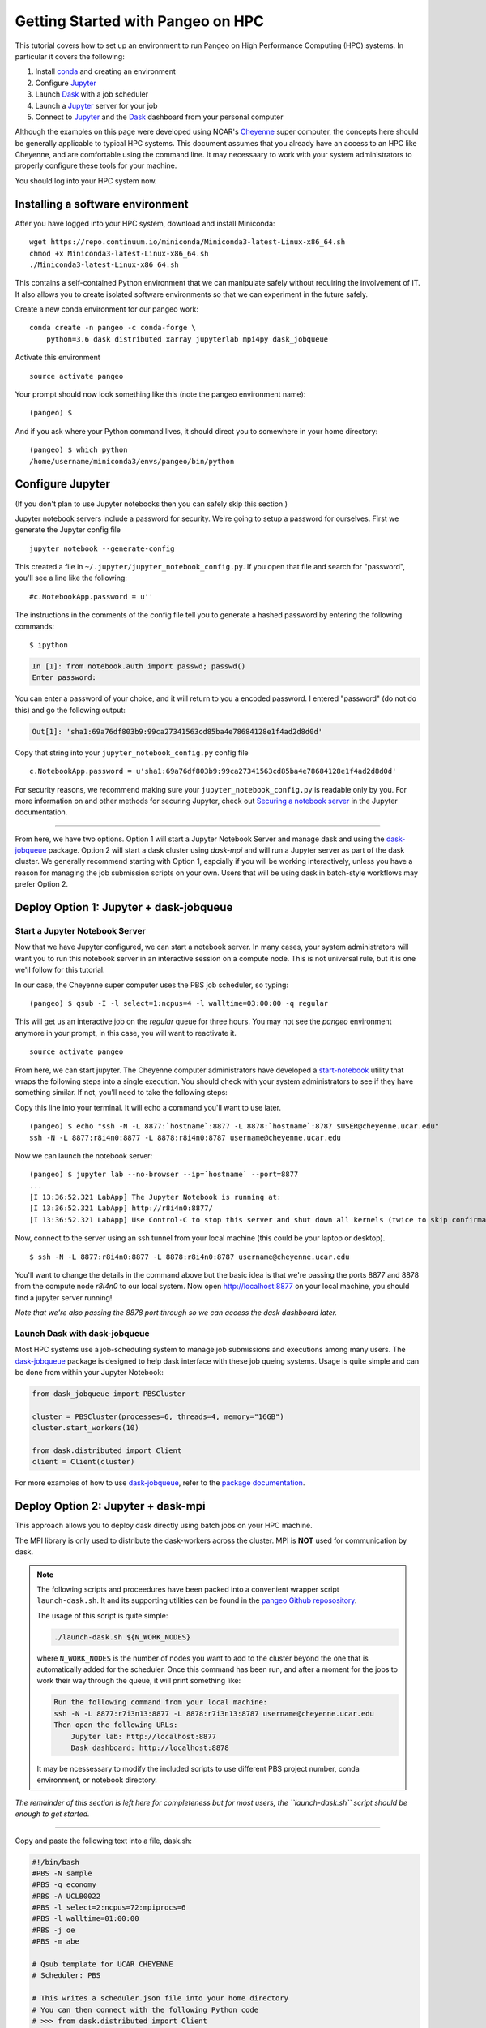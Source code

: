.. _hpc:

Getting Started with Pangeo on HPC
==================================

This tutorial covers how to set up an environment to run Pangeo on High
Performance Computing (HPC) systems. In particular it covers the following:

1. Install `conda`_ and creating an environment
2. Configure `Jupyter`_
3. Launch `Dask`_ with a job scheduler
4. Launch a `Jupyter`_ server for your job
5. Connect to `Jupyter`_ and the `Dask`_ dashboard from your personal computer

Although the examples on this page were developed using NCAR's `Cheyenne`_ super
computer, the concepts here should be generally applicable to typical HPC systems.
This document assumes that you already have an access to an HPC like Cheyenne,
and are comfortable using the command line. It may necessaary to work with your
system administrators to properly configure these tools for your machine.

You should log into your HPC system now.

Installing a software environment
---------------------------------

After you have logged into your HPC system, download and install Miniconda:

::

    wget https://repo.continuum.io/miniconda/Miniconda3-latest-Linux-x86_64.sh
    chmod +x Miniconda3-latest-Linux-x86_64.sh
    ./Miniconda3-latest-Linux-x86_64.sh

This contains a self-contained Python environment that we can manipulate
safely without requiring the involvement of IT. It also allows you to
create isolated software environments so that we can experiment in the
future safely.

Create a new conda environment for our pangeo work:

::

    conda create -n pangeo -c conda-forge \
        python=3.6 dask distributed xarray jupyterlab mpi4py dask_jobqueue

Activate this environment

::

    source activate pangeo

Your prompt should now look something like this (note the pangeo environment name):

::

    (pangeo) $

And if you ask where your Python command lives, it should direct you to
somewhere in your home directory:

::

    (pangeo) $ which python
    /home/username/miniconda3/envs/pangeo/bin/python

Configure Jupyter
-----------------

(If you don't plan to use Jupyter notebooks then you can safely skip
this section.)

Jupyter notebook servers include a password for security. We're going to
setup a password for ourselves. First we generate the Jupyter config
file

::

    jupyter notebook --generate-config

This created a file in ``~/.jupyter/jupyter_notebook_config.py``. If you
open that file and search for "password", you'll see a line like the
following:

::

    #c.NotebookApp.password = u''

The instructions in the comments of the config file tell you to generate
a hashed password by entering the following commands:

::

    $ ipython

.. code:: python

    In [1]: from notebook.auth import passwd; passwd()
    Enter password:

You can enter a password of your choice, and it will return to you a
encoded password. I entered "password" (do not do this) and go the following
output:

.. code:: python

    Out[1]: 'sha1:69a76df803b9:99ca27341563cd85ba4e78684128e1f4ad2d8d0d'

Copy that string into your ``jupyter_notebook_config.py`` config file

::

    c.NotebookApp.password = u'sha1:69a76df803b9:99ca27341563cd85ba4e78684128e1f4ad2d8d0d'

For security reasons, we recommend making sure your ``jupyter_notebook_config.py``
is readable only by you. For more information on and other methods for
securing Jupyter, check out
`Securing a notebook server <http://jupyter-notebook.readthedocs.io/en/stable/public_server.html#securing-a-notebook-server>`__
in the Jupyter documentation.

------------

From here, we have two options. Option 1 will start a Jupyter Notebook Server
and manage dask and using the `dask-jobqueue`_ package. Option 2 will start a dask
cluster using `dask-mpi` and will run a Jupyter server as part of the dask cluster.
We generally recommend starting with Option 1, espcially if you will be working
interactively, unless you have a reason for managing the job submission scripts
on your own. Users that will be using dask in batch-style workflows may prefer
Option 2.

Deploy Option 1: Jupyter + dask-jobqueue
----------------------------------------

Start a Jupyter Notebook Server
^^^^^^^^^^^^^^^^^^^^^^^^^^^^^^^

Now that we have Jupyter configured, we can start a notebook server. In many
cases, your system administrators will want you to run this notebook server in
an interactive session on a compute node. This is not universal rule, but it is
one we'll follow for this tutorial.

In our case, the Cheyenne super computer uses the PBS job scheduler, so typing:

::

    (pangeo) $ qsub -I -l select=1:ncpus=4 -l walltime=03:00:00 -q regular

This will get us an interactive job on the `regular` queue for three hours. You
may not see the `pangeo` environment anymore in your prompt, in this case, you
will want to reactivate it.

::

    source activate pangeo

From here, we can start jupyter. The Cheyenne computer administrators have
developed a `start-notebook <https://www2.cisl.ucar.edu/resources/computational-systems/cheyenne/software/jupyter-and-ipython#notebook>`__
utility that wraps the following steps into a single execution. You should
check with your system administrators to see if they have something similar.
If not, you'll need to take the following steps:

Copy this line into your terminal. It will echo a command you'll want to use
later.

::

    (pangeo) $ echo "ssh -N -L 8877:`hostname`:8877 -L 8878:`hostname`:8787 $USER@cheyenne.ucar.edu"
    ssh -N -L 8877:r8i4n0:8877 -L 8878:r8i4n0:8787 username@cheyenne.ucar.edu

Now we can launch the notebook server:

::

    (pangeo) $ jupyter lab --no-browser --ip=`hostname` --port=8877
    ...
    [I 13:36:52.321 LabApp] The Jupyter Notebook is running at:
    [I 13:36:52.321 LabApp] http://r8i4n0:8877/
    [I 13:36:52.321 LabApp] Use Control-C to stop this server and shut down all kernels (twice to skip confirmation).

Now, connect to the server using an ssh tunnel from your local machine
(this could be your laptop or desktop).

::

    $ ssh -N -L 8877:r8i4n0:8877 -L 8878:r8i4n0:8787 username@cheyenne.ucar.edu

You'll want to change the details in the command above but the basic idea is
that we're passing the ports 8877 and 8878 from the compute node `r8i4n0` to our
local system. Now open http://localhost:8877 on your local machine, you should
find a jupyter server running!

*Note that we're also passing the 8878 port through so we can access the dask
dashboard later.*


Launch Dask with dask-jobqueue
^^^^^^^^^^^^^^^^^^^^^^^^^^^^^^

Most HPC systems use a job-scheduling system to manage job submissions and
executions among many users. The `dask-jobqueue`_ package is designed to help
dask interface with these job queing systems. Usage is quite simple and can be
done from within your Jupyter Notebook:

.. code:: python

    from dask_jobqueue import PBSCluster

    cluster = PBSCluster(processes=6, threads=4, memory="16GB")
    cluster.start_workers(10)

    from dask.distributed import Client
    client = Client(cluster)

For more examples of how to use `dask-jobqueue`_, refer to the `package documentation <http://dask-jobqueue.readthedocs.io>`__.

Deploy Option 2: Jupyter + dask-mpi
-----------------------------------

This approach allows you to deploy dask directly using batch jobs on your HPC
machine.

The MPI library is only used to distribute the dask-workers across the
cluster. MPI is **NOT** used for communication by dask.

.. note::

   The following scripts and proceedures have been packed into a convenient wrapper
   script ``launch-dask.sh``. It and its supporting utilities can be found in the
   `pangeo Github reposository <https://github.com/pangeo-data/pangeo/tree/master/utilities/cheyenne>`__.

   The usage of this script is quite simple:

   .. code:: bash

       ./launch-dask.sh ${N_WORK_NODES}

   where ``N_WORK_NODES`` is the number of nodes you want to add to the cluster
   beyond the one that is automatically added for the scheduler. Once this command
   has been run, and after a moment for the jobs to work their way through the queue,
   it will print something like:

   .. code:: bash

       Run the following command from your local machine:
       ssh -N -L 8877:r7i3n13:8877 -L 8878:r7i3n13:8787 username@cheyenne.ucar.edu
       Then open the following URLs:
           Jupyter lab: http://localhost:8877
           Dask dashboard: http://localhost:8878

   It may be ncessessary to modify the included scripts to use different PBS
   project number, conda environment, or notebook directory.

*The remainder of this section is left here for completeness but for most users,
the ``launch-dask.sh`` script should be enough to get started.*

------------

Copy and paste the following text into a file, dask.sh:

.. code:: bash

    #!/bin/bash
    #PBS -N sample
    #PBS -q economy
    #PBS -A UCLB0022
    #PBS -l select=2:ncpus=72:mpiprocs=6
    #PBS -l walltime=01:00:00
    #PBS -j oe
    #PBS -m abe

    # Qsub template for UCAR CHEYENNE
    # Scheduler: PBS

    # This writes a scheduler.json file into your home directory
    # You can then connect with the following Python code
    # >>> from dask.distributed import Client
    # >>> client = Client(scheduler_file='~/scheduler.json')

    rm -f scheduler.json
    mpirun --np 12 dask-mpi \
        --nthreads 6 \
        --memory-limit 24e9 \
        --interface ib0

This script asks for two nodes with 36 cores each. It breaks up each
node into 6 MPI processes, each of which gets 6 cores and 24GB of RAM
each. You can tweak the numbers above if you like, but you'll have to
match some constraints in the PBS directives on the top and the
``mpirun`` keywords on the bottom.

Submit this script to run on the cluster with ``qsub``

::

    qsub dask.sh

And track its progress with ``qstat``

::

    $ qstat -u $USER

    chadmin1:
                                                                Req'd  Req'd   Elap
    Job ID          Username Queue    Jobname    SessID NDS TSK Memory Time  S Time
    --------------- -------- -------- ---------- ------ --- --- ------ ----- - -----
    1681778.chadmin username regular  sample      27872   2 144    --  00:20 R 00:01

When this job runs it places a ``scheduler.json`` file in your home
directory. This contains the necessaary information to connect to this
cluster from anywhere in the network. We'll do that now briefly from the
login node. In the next section we'll set up a Jupyter notebook server
on your allocation.

::

    $ ipython

.. code:: python

    from dask.distributed import Client
    client = Client(scheduler_file='scheduler.json')
    client

.. code:: python

    Out[3]: <Client: scheduler='tcp://10.148.0.92:8786' processes=11 cores=66>

Launch and connect to Jupyter
^^^^^^^^^^^^^^^^^^^^^^^^^^^^^

From your same session on the login node, run the following code:

.. code:: python

    from dask.distributed import Client
    client = Client(scheduler_file='scheduler.json')

    import socket
    host = client.run_on_scheduler(socket.gethostname)

    def start_jlab(dask_scheduler):
        import subprocess
        proc = subprocess.Popen(['jupyter', 'lab', '--ip', host, '--no-browser'])
        dask_scheduler.jlab_proc = proc

    client.run_on_scheduler(start_jlab)

    print("ssh -N -L 8787:%s:8787 -L 8888:%s:8888 cheyenne.ucar.edu" % (host, host))

This should print out a statement like the following:

::

    ssh -N -L 8787:r13i2n1:8787 -L 8888:r13i2n1:8888 -l username cheyenne.ucar.edu

You can run this command from your personal computer (not the terminal
logged into Cheyenne) to set up SSH-tunnels that will allow you to log
into web servers running on your allocation. Afterwards, you should be
able to open the following links in your web browser on your computer:

-  Jupyter Lab: http://localhost:8888
-  Dask dashboard: http://localhost:8787/status

The SSH tunnels will route these into the correct machine in your
cluster allocation.

**Dynamic Deployment**


The job scheduler that manages the cluster is not intended for
interactive work like what we do with Jupyter notebooks. When we ask for
a modestly large deployment (like five machines) it may wait for hours
to find an appropriate time slot to deploy our job. This can be
inconvenient because our human schedules may not match up well with the
cluster's job scheduler.

However we seem to be able to get much faster response from the job
scheduler if we launch many single-machine jobs. This allows us to get
larger allocations faster (often immediately).

We can do this by making our deployment process a little bit more
complex by splitting it into two jobs:

1. One job that launches a scheduler and a few workers on one machine
2. Another job that only launches workers on one machine

Write these two scripts to your home directory:

**Main script**


::

    #!/bin/bash
    #PBS -N dask
    #PBS -q economy
    #PBS -A UCLB0022
    #PBS -l select=1:ncpus=36:mpiprocs=6
    #PBS -l walltime=00:30:00
    #PBS -j oe
    #PBS -m abe

    # Writes ~/scheduler.json file in home directory
    # Connect with
    # >>> from dask.distributed import Client
    # >>> client = Client(scheduler_file='~/scheduler.json')

    rm -f scheduler.json
    mpirun --np 6 dask-mpi --nthreads 6 \
        --memory-limit 22e9 \
        --interface ib0 \
        --local-directory $TMPDIR

**Add one worker script**


::

    #!/bin/bash
    #PBS -N dask-workers
    #PBS -q economy
    #PBS -A UCLB0022
    #PBS -l select=1:ncpus=36:mpiprocs=6
    #PBS -l walltime=00:30:00
    #PBS -j oe
    #PBS -m abe

    mpirun --np 6 dask-mpi --nthreads 6 \
        --memory-limit 22e9 \
        --interface ib0 \
        --no-scheduler \
        --local-directory $TMPDIR

And then run the main one once

::

    qsub main.sh

And the second one a few times

::

    qsub add-one-worker.sh
    qsub add-one-worker.sh
    qsub add-one-worker.sh
    qsub add-one-worker.sh

You can run this more times during your session to increase your
allocation dynamically. You can also kill these jobs independently to
contract your allocation dynamically and save compute time.

Further Reading
---------------

We have not attempted to provide a comprehensive tutorial on how to use Pangeo,
Dask, or Jupyter on HPC systems. This is because each HPC system is uniquely
configured. Instead we have provided two generalizable workflows for deploying
Pangeo. Below we provide a few useful links that will be useful for further
customization of these tools.

 * `Deploying Dask on HPC <http://dask.pydata.org/en/latest/setup/hpc.html>`__
 * `Configuring and Deploying Jupyter Servers <http://jupyter-notebook.readthedocs.io/en/stable/index.html>`__


.. _conda: https://conda.io/docs/
.. _Jupyter: https://jupyter.org/
.. _Dask: https://dask.pydata.org/
.. _Cheyenne: https://www2.cisl.ucar.edu/resources/computational-systems/cheyenne
.. _dask-jobqueue: http://dask-jobqueue.readthedocs.io

